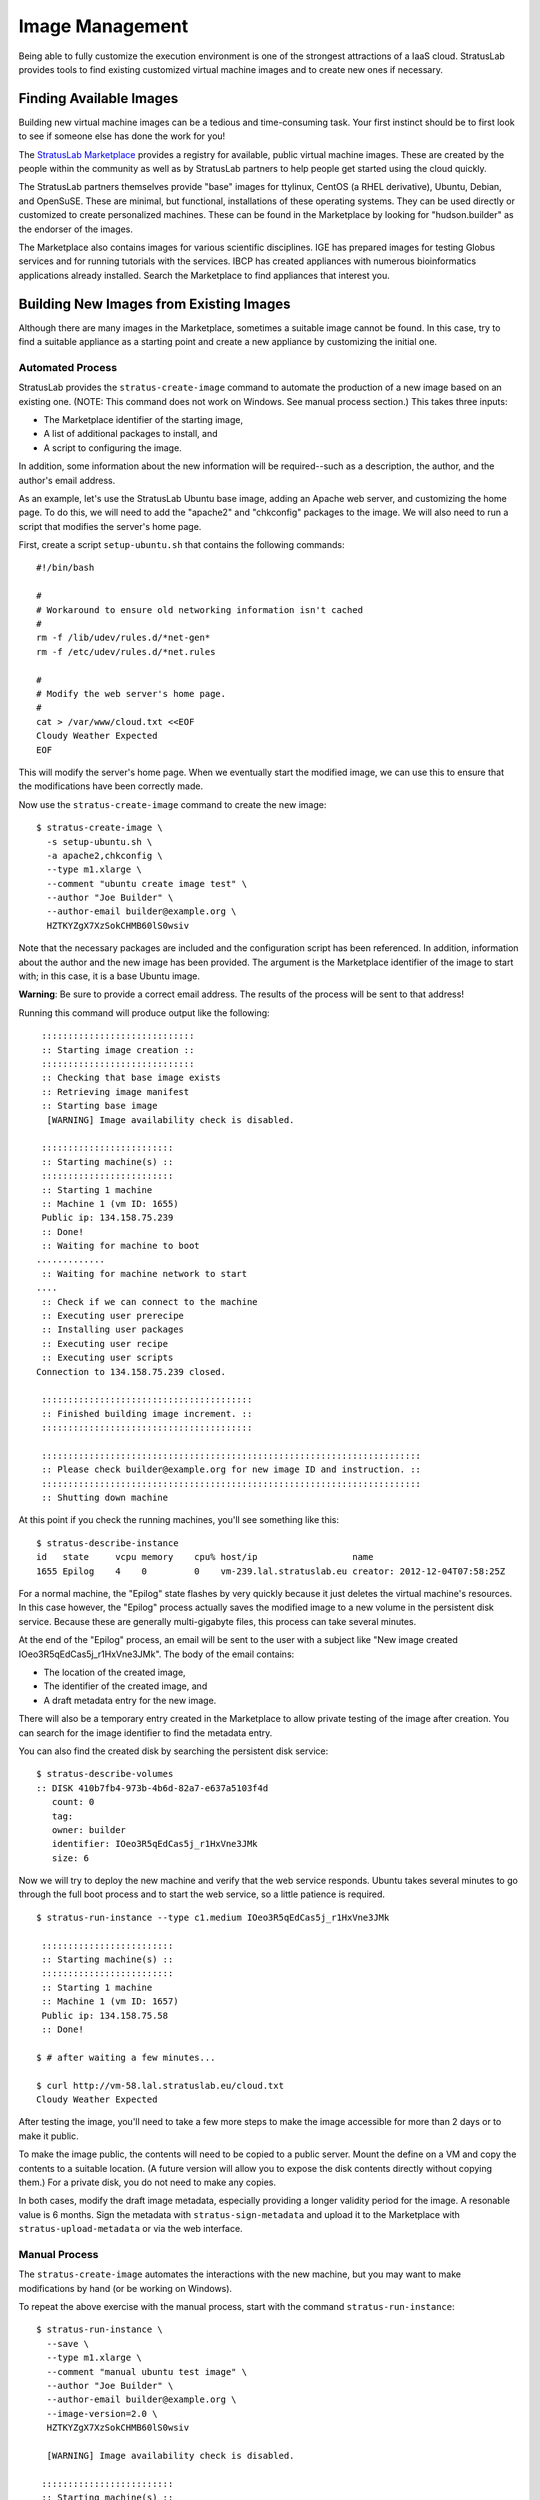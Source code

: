 Image Management
================

Being able to fully customize the execution environment is one of the
strongest attractions of a IaaS cloud. StratusLab provides tools to find
existing customized virtual machine images and to create new ones if
necessary.

Finding Available Images
------------------------

Building new virtual machine images can be a tedious and time-consuming
task. Your first instinct should be to first look to see if someone else
has done the work for you!

The `StratusLab Marketplace <https://marketplace.stratuslab.eu/>`__
provides a registry for available, public virtual machine images. These
are created by the people within the community as well as by StratusLab
partners to help people get started using the cloud quickly.

The StratusLab partners themselves provide "base" images for ttylinux,
CentOS (a RHEL derivative), Ubuntu, Debian, and OpenSuSE. These are
minimal, but functional, installations of these operating systems. They
can be used directly or customized to create personalized machines.
These can be found in the Marketplace by looking for "hudson.builder" as
the endorser of the images.

The Marketplace also contains images for various scientific disciplines.
IGE has prepared images for testing Globus services and for running
tutorials with the services. IBCP has created appliances with numerous
bioinformatics applications already installed. Search the Marketplace to
find appliances that interest you.

Building New Images from Existing Images
----------------------------------------

Although there are many images in the Marketplace, sometimes a suitable
image cannot be found. In this case, try to find a suitable appliance as
a starting point and create a new appliance by customizing the initial
one.

Automated Process
~~~~~~~~~~~~~~~~~

StratusLab provides the ``stratus-create-image`` command to automate the
production of a new image based on an existing one. (NOTE: This command
does not work on Windows. See manual process section.) This takes three
inputs:

-  The Marketplace identifier of the starting image,
-  A list of additional packages to install, and
-  A script to configuring the image.

In addition, some information about the new information will be
required--such as a description, the author, and the author's email
address.

As an example, let's use the StratusLab Ubuntu base image, adding an
Apache web server, and customizing the home page. To do this, we will
need to add the "apache2" and "chkconfig" packages to the image. We will
also need to run a script that modifies the server's home page.

First, create a script ``setup-ubuntu.sh`` that contains the following
commands:

::

    #!/bin/bash 

    #
    # Workaround to ensure old networking information isn't cached
    #
    rm -f /lib/udev/rules.d/*net-gen*
    rm -f /etc/udev/rules.d/*net.rules

    #
    # Modify the web server's home page.
    #
    cat > /var/www/cloud.txt <<EOF
    Cloudy Weather Expected
    EOF

This will modify the server's home page. When we eventually start the
modified image, we can use this to ensure that the modifications have
been correctly made.

Now use the ``stratus-create-image`` command to create the new image:

::

    $ stratus-create-image \
      -s setup-ubuntu.sh \
      -a apache2,chkconfig \
      --type m1.xlarge \
      --comment "ubuntu create image test" \
      --author "Joe Builder" \
      --author-email builder@example.org \
      HZTKYZgX7XzSokCHMB60lS0wsiv

Note that the necessary packages are included and the configuration
script has been referenced. In addition, information about the author
and the new image has been provided. The argument is the Marketplace
identifier of the image to start with; in this case, it is a base Ubuntu
image.

**Warning**: Be sure to provide a correct email address. The results of
the process will be sent to that address!

Running this command will produce output like the following:

::

     :::::::::::::::::::::::::::::
     :: Starting image creation ::
     :::::::::::::::::::::::::::::
     :: Checking that base image exists
     :: Retrieving image manifest
     :: Starting base image
      [WARNING] Image availability check is disabled.

     :::::::::::::::::::::::::
     :: Starting machine(s) ::
     :::::::::::::::::::::::::
     :: Starting 1 machine
     :: Machine 1 (vm ID: 1655)
     Public ip: 134.158.75.239
     :: Done!
     :: Waiting for machine to boot
    .............
     :: Waiting for machine network to start
    ....
     :: Check if we can connect to the machine
     :: Executing user prerecipe
     :: Installing user packages
     :: Executing user recipe
     :: Executing user scripts
    Connection to 134.158.75.239 closed.

     ::::::::::::::::::::::::::::::::::::::::
     :: Finished building image increment. ::
     ::::::::::::::::::::::::::::::::::::::::

     ::::::::::::::::::::::::::::::::::::::::::::::::::::::::::::::::::::::::
     :: Please check builder@example.org for new image ID and instruction. ::
     ::::::::::::::::::::::::::::::::::::::::::::::::::::::::::::::::::::::::
     :: Shutting down machine

At this point if you check the running machines, you'll see something
like this:

::

    $ stratus-describe-instance 
    id   state     vcpu memory    cpu% host/ip                  name
    1655 Epilog    4    0         0    vm-239.lal.stratuslab.eu creator: 2012-12-04T07:58:25Z

For a normal machine, the "Epilog" state flashes by very quickly because
it just deletes the virtual machine's resources. In this case however,
the "Epilog" process actually saves the modified image to a new volume
in the persistent disk service. Because these are generally
multi-gigabyte files, this process can take several minutes.

At the end of the "Epilog" process, an email will be sent to the user
with a subject like "New image created IOeo3R5qEdCas5j\_r1HxVne3JMk".
The body of the email contains:

-  The location of the created image,
-  The identifier of the created image, and
-  A draft metadata entry for the new image.

There will also be a temporary entry created in the Marketplace to allow
private testing of the image after creation. You can search for the
image identifier to find the metadata entry.

You can also find the created disk by searching the persistent disk
service:

::

    $ stratus-describe-volumes 
    :: DISK 410b7fb4-973b-4b6d-82a7-e637a5103f4d
       count: 0
       tag: 
       owner: builder
       identifier: IOeo3R5qEdCas5j_r1HxVne3JMk
       size: 6

Now we will try to deploy the new machine and verify that the web
service responds. Ubuntu takes several minutes to go through the full
boot process and to start the web service, so a little patience is
required.

::

    $ stratus-run-instance --type c1.medium IOeo3R5qEdCas5j_r1HxVne3JMk 

     :::::::::::::::::::::::::
     :: Starting machine(s) ::
     :::::::::::::::::::::::::
     :: Starting 1 machine
     :: Machine 1 (vm ID: 1657)
     Public ip: 134.158.75.58
     :: Done!

    $ # after waiting a few minutes...

    $ curl http://vm-58.lal.stratuslab.eu/cloud.txt 
    Cloudy Weather Expected

After testing the image, you'll need to take a few more steps to make
the image accessible for more than 2 days or to make it public.

To make the image public, the contents will need to be copied to a
public server. Mount the define on a VM and copy the contents to a
suitable location. (A future version will allow you to expose the disk
contents directly without copying them.) For a private disk, you do not
need to make any copies.

In both cases, modify the draft image metadata, especially providing a
longer validity period for the image. A resonable value is 6 months.
Sign the metadata with ``stratus-sign-metadata`` and upload it to the
Marketplace with ``stratus-upload-metadata`` or via the web interface.

Manual Process
~~~~~~~~~~~~~~

The ``stratus-create-image`` automates the interactions with the new
machine, but you may want to make modifications by hand (or be working
on Windows).

To repeat the above exercise with the manual process, start with the
command ``stratus-run-instance``:

::

    $ stratus-run-instance \
      --save \
      --type m1.xlarge \
      --comment "manual ubuntu test image" \
      --author "Joe Builder" \
      --author-email builder@example.org \
      --image-version=2.0 \
      HZTKYZgX7XzSokCHMB60lS0wsiv

      [WARNING] Image availability check is disabled.

     :::::::::::::::::::::::::
     :: Starting machine(s) ::
     :::::::::::::::::::::::::
     :: Starting 1 machine
     :: Machine 1 (vm ID: 1659)
     Public ip: 134.158.75.62
     :: Done!

The important option is the **--save** option. This will trigger the
copy of the image to a persistent disk at when the machine is shutdown.

Once the machine is accessible via SSH, log into the machine and execute
the following commands:

::

    $ rm -f /lib/udev/rules.d/*net-gen*
    $ rm -f /etc/udev/rules.d/*net.rules 
    $ apt-get install -y apache2 chkconfig
    $ cat > /var/www/cloud.txt
    Cloudy Weather Expected

See the previous section for information about what these commands do.

After all of the modifications have been made, log out of the machine.
**Use the command ``stratus-shutdown-instance`` to stop the machine.**
If you use ``stratus-kill-instance`` the changes you've made will be
lost.

::

    $ stratus-shutdown-instance 1659 
    $ stratus-describe-instance 
    id   state     vcpu memory    cpu% host/ip                 name
    1659 Shutdown  4    8388608   7    vm-62.lal.stratuslab.eu creator: 2012-12-04T09:16:35Z

    $ stratus-describe-instance 
    id   state     vcpu memory    cpu% host/ip                 name
    1659 Epilog    4    8388608   7    vm-62.lal.stratuslab.eu creator: 2012-12-04T09:16:35Z

The machine will entry the "Shutdown" then the "Epilog" states. The
image is copied during the "Epilog" state. When completed, you will
receive an email with the image metadata.

You can check that the image functions correctly:

::

    $ stratus-run-instance --type c1.medium J-zVxEV5vfFscoKPLOHjtubmrJF 

     :::::::::::::::::::::::::
     :: Starting machine(s) ::
     :::::::::::::::::::::::::
     :: Starting 1 machine
     :: Machine 1 (vm ID: 1664)
     Public ip: 134.158.75.70
     :: Done!

    $ # after waiting a few minutes...

    $ curl http://vm-70.lal.stratuslab.eu/cloud.txt 
    Cloudy Weather Expected

Follow the instructions in the previous section to make this a public
image.

Building Images from Scratch
----------------------------

Sometimes a suitable starting image cannot be found and building an
image from scratch is required. Usually it is easiest to build new
images with desktop virtualization solutions. The results must be
converted to a format suitable for KVM.

Generating an image from scratch can be tedious and there are lots of
pitfalls along the way. Keep in mind the following points:

-  Images must support the StratusLab contextualization scheme
-  Ensure DHCP network configuration (and turn off udev persistent net
   rules)
-  All private information (keys, passwords, etc.) must be removed
-  Remote access must only be via SSH keys, not by password
-  Activate firewall blocking all unused ports
-  Minimize installed software and services

As there are many places to run into problems, you're advised to contact
the `StratusLab support <mailto:support@stratuslab.eu>`__ before
starting.

Contextualization
-----------------

Contextualization allows a virtual machine instance to learn about its
cloud environment (the 'context') and to configure itself to run
correctly there. StratusLab now supports CloudInit contextualization in
addition to the OpenNebula and HEPiX contextualization schemes.

OpenNebula and HEPiX Contextualization
~~~~~~~~~~~~~~~~~~~~~~~~~~~~~~~~~~~~~~

To be done.

CloudInit
~~~~~~~~~

The `CloudInit <https://help.ubuntu.com/community/CloudInit>`__
mechanism is gaining traction within the cloud ecosystem and is moving
towards becoming a de facto standard for the process. Because it handles
both web-server and disk based contextualization mechanisms it is fairly
straightforward for cloud software developers to implement.

For the appliance developers it provides a convenient modular framework
for allowing both system and user-level service configuration. Being
written in python with OS packages for most systems, makes it easy for
those developers to include and use the software.

Ubuntu provides `good
documentation <https://help.ubuntu.com/community/CloudInit>`__ for
CloudInit. The software itself can be downloaded from
`launchpad <https://launchpad.net/cloud-init>`__ or installed from
standard repositories for your operating system (e.g.
`EPEL <http://fedoraproject.org/wiki/EPEL>`__ for CentOS).

CloudInit-Enabled Images
~~~~~~~~~~~~~~~~~~~~~~~~

All of the latest versions of the base virtual machine images maintained
by StratusLab now support CloudInit. Using one of those images is the
easiest way to see how CloudInit works. However, you can build your own
image with CloudInit support; see the appendix of this document for
instructions.

Web Server Example
~~~~~~~~~~~~~~~~~~

To show how users can pass CloudInit information to the appliance, we
will work through an example with the latest CentOS base image. We will
use a script to install and configure a web server on the example
machine. This script is generated by the user, sent via the
``stratus-run-instance`` command and then executed in the machine
instance by the CloudInit contextualization.

The script that we want to execute on the machine instance is the
following:

::

    #!/bin/bash -x

    yum install -y httpd 

    cat > /var/www/html/test.txt <<EOF
    SUCCESSFUL TEST
    EOF

    chkconfig httpd on 

    service httpd start

This installs, configures, and starts a web server on the machine. We've
named this script ``run-http.sh``. Create this script on the machine
where you've installed the StratusLab client commands.

The context information must be defined and passed to the virtual
machine when starting it. The context is defined by a set of
mimetype,file pairs:

::

    ssh,$HOME/.ssh/id_rsa.pub
    x-shellscript,run-http.sh

For ssh keys, use the pseudo-mimetype of 'ssh'. A single file can be
included literally (instead of being embedded in a multipart message)
with a pseudo-mimetype of 'none'.

This information can be passed directly to ``stratus-run-instance`` with
the ``--cloud-init`` option:

::

    $ stratus-run-instance \
         --cloud-init \
         'ssh,$HOME/.ssh/id_rsa.pub#x-shellscript,run-http.sh' \
         ... other options ...

Note that in this case, multiple pairs are separated by a hash sign. You
can also create a ``cloud-init.txt`` file containing the context
information:

::

    $ stratus-prepare-context \
         ssh,$HOME/.ssh/id_rsa.pub \
         x-shellscript,run-http.sh

and then pass this to the ``stratus-run-instance`` command with the
``--context-file`` option:

::

    $ stratus-run-instance --context-file cloud-init.txt

The first option is generally the most convenient option unless further
(non-cloud-init) options need to be passed to the virtual machine.

The context can contain multiple public ssh keys and multiple scripts or
other files. See the `CloudInit
documentation <https://help.ubuntu.com/community/CloudInit>`__ for what
is permitted for 'user data'.

**Warning**: No ssh keys are included by default. You must specify
explicitly any keys that you want to include.

**Warning**: Be sure that the contextualization information you are
passing can be used by the CloudInit version within the appliance
itself. **Be particularly careful because multipart inputs do not work
if the python version in the virtual machine is less than 2.7.3.**

This is the case with the CentOS image used here, so we'll include the
script literally in the user data with context information:

::

    ssh,$HOME/.ssh/id_rsa.pub
    none,run-http.sh

Note the use of the 'none' pseudo-mimetype. If 'none' is used, only the
last file marked as 'none' will be included in the user data; it will be
included literally, that is without encapsulating it in a multipart
form.

If you use the ``stratus-prepare-context`` command, you can see what
key-value pairs are passed to the virtual machine. The
``cloud-init.txt`` will look like:

::

    CONTEXT_METHOD=cloud-init
    CLOUD_INIT_AUTHORIZED_KEYS=c3NoLXJzYS...
    CLOUD_INIT_USER_DATA=H4sIAGHZzV...

The last two parameters contain base64 encoded representations of the
ssh keys and the ``run-http.sh`` script.

The machine can then be started with the command:

::

    $ stratus-run-instance \
        --cloud-init \
        ssh,$HOME/.ssh/id_rsa.pub'#none,run-http.sh' \
        IRei7LKvxoWVRsiiup2cz3-sSsk

After this machine starts it should be possible to see the configured
file in the appliance's web server:

::

    $ curl http://vm.example.org/test.txt 
    SUCCESSFUL TEST

Of course you need to change the node name to point to the machine
instance that you've started.

Future Work
~~~~~~~~~~~

StratusLab support for CloudInit should make it easier for users to
create appliances that will run on StratusLab as well as on other clouds
using an implementation compatible with CloudInit. This will be an
important gain for users as they move to a federated cloud environment.

This preview support for CloudInit demonstrates the utility of this
contextualization method. The collaboration is interested in hearing
your feedback on the implementation so that we can improve it in
upcoming releases. This will likely become the default contextualization
method in a future release.

Building an Image with CloudInit
~~~~~~~~~~~~~~~~~~~~~~~~~~~~~~~~

The standard StratusLab commands for creating appliances (e.g.
``stratus-create-image``) can be used to create an appliance using
CloudInit. See the image creation document for details on the commands.

The following script can be fed to ``stratus-create-image`` to create an
example appliance with CloudInit support. Note that all of the recent
base images maintained by StratusLab already contain CloudInit support.

::

    #!/bin/bash -x 

    #
    # Turn off udev caching of network information.
    #
    rm -f /lib/udev/rules.d/*net-gen*
    rm -f /etc/udev/rules.d/*net.rules

    #
    # Configure the machine for the EPEL repository.  The CloudInit
    # package is available from there.
    #
    wget -nd http://fr2.rpmfind.net/linux/epel/6/i386/epel-release-6-8.noarch.rpm
    yum install -y epel-release-6-8.noarch.rpm

    #
    # Upgrade all package on the machine and install cloud-init.
    yum clean all 
    yum upgrade -y 
    yum install -y cloud-init

    #
    # Change configuration to allow root access.  Signal that the 'user'
    # account should also be configured.
    #
    sed -i 's/user: ec2-user/user: root/' /etc/cloud/cloud.cfg
    sed -i 's/disable_root: 1/disable_root: 0/' /etc/cloud/cloud.cfg

This script was named ``create-cloud-init-appliance.sh`` for the command
to create the machine:

::

    $ stratus-create-image \
        -s create-cloud-init-appliance.sh \
        --type c1.medium \
        --title 'example title' \
        --comment 'example comment' \
        --author 'Jane Creator' \
        --author-email 'jane@example.org' \
        Jd3yRF6x4ofxfCeVK6BmCkuHc0m 

The image ID Jd3yRF6x4ofxfCeVK6BmCkuHc0m refers to a standard CentOS 6.2
machine without CloudInit support. The configuration commands and the
package to be installed will depend on what base operating system you
choose.

The image generated with the above procedure will work with the
CloudInit tutorial described above.

Converting a VirtualBox Image
-----------------------------

If you used VirtualBox to create a VM, you can convert it to a raw
images to run on StratusLab. The easiest way to make your VM compatible
with StratusLab is to convert your vdi disk into raw disk. This can be
done with standard VirtualBox tools with the following command:

::

    $ VBoxManage internalcommands converttoraw mydisk.vdi mydisk.img
    $ gzip mydisk.img

Now, you ve got a img.gz, you can put this in a public location and
register the image in the Marketplace as usual.
